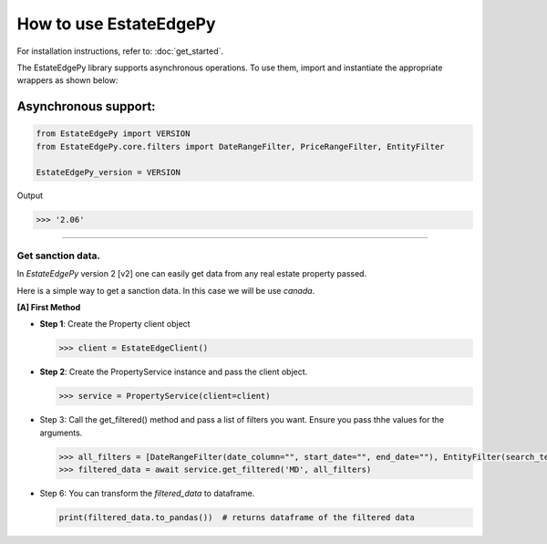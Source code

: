 ===========================
How to use EstateEdgePy
===========================

For installation instructions, refer to: :doc:`get_started`.

The EstateEdgePy library supports asynchronous operations.
To use them, import and instantiate the appropriate wrappers as shown below:


Asynchronous support:
~~~~~~~~~~~~~~~~~~~~~~~~

.. code-block:: python

    from EstateEdgePy import VERSION
    from EstateEdgePy.core.filters import DateRangeFilter, PriceRangeFilter, EntityFilter

    EstateEdgePy_version = VERSION

Output

.. code-block:: bash

    >>> '2.06'

----------------------------


Get sanction data.
------------------------------------

In `EstateEdgePy` version 2 [v2] one can easily get data from any real estate property passed.

Here is a simple way to get a sanction data. In this case we will be use `canada`.


**[A] First Method**

*   **Step 1**: Create the Property client object

    .. code-block:: python

        >>> client = EstateEdgeClient()


*   **Step 2**: Create the PropertyService instance and pass the client object.

    .. code-block:: python

        >>> service = PropertyService(client=client)


*   Step 3: Call the get_filtered() method and pass a list of filters you want. Ensure you pass thhe values for the arguments.

    .. code-block:: python

        >>> all_filters = [DateRangeFilter(date_column="", start_date="", end_date=""), EntityFilter(search_terms="", columns="", match_type="partial", case_sensitive=False)]
        >>> filtered_data = await service.get_filtered('MD', all_filters)


*   Step 6: You can transform the `filtered_data` to dataframe.

    .. code-block:: python

        print(filtered_data.to_pandas())  # returns dataframe of the filtered data

